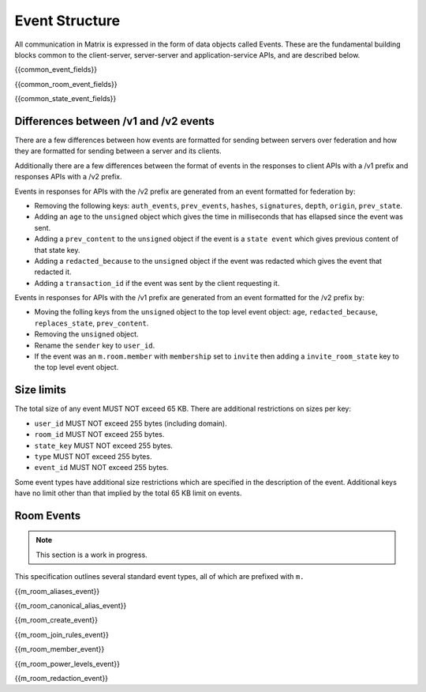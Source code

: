 Event Structure
===============

All communication in Matrix is expressed in the form of data objects called
Events. These are the fundamental building blocks common to the client-server,
server-server and application-service APIs, and are described below.

{{common_event_fields}}

{{common_room_event_fields}}

{{common_state_event_fields}}


Differences between /v1 and /v2 events
--------------------------------------

There are a few differences between how events are formatted for sending
between servers over federation and how they are formatted for sending between
a server and its clients.

Additionally there are a few differences between the format of events in the
responses to client APIs with a /v1 prefix and responses APIs with a /v2
prefix.

Events in responses for APIs with the /v2 prefix are generated from an event
formatted for federation by:

* Removing the following keys:
  ``auth_events``, ``prev_events``, ``hashes``, ``signatures``, ``depth``,
  ``origin``, ``prev_state``.
* Adding an ``age`` to the ``unsigned`` object which gives the time in
  milliseconds that has ellapsed since the event was sent.
* Adding a ``prev_content`` to the ``unsigned`` object if the event is
  a ``state event`` which gives previous content of that state key.
* Adding a ``redacted_because`` to the ``unsigned`` object if the event was
  redacted which gives the event that redacted it.
* Adding a ``transaction_id`` if the event was sent by the client requesting it.

Events in responses for APIs with the /v1 prefix are generated from an event
formatted for the /v2 prefix by:

* Moving the folling keys from the ``unsigned`` object to the top level event
  object: ``age``, ``redacted_because``, ``replaces_state``, ``prev_content``.
* Removing the ``unsigned`` object.
* Rename the ``sender`` key to ``user_id``.
* If the event was an ``m.room.member`` with ``membership`` set to ``invite``
  then adding a ``invite_room_state`` key to the top level event object.


Size limits
-----------

The total size of any event MUST NOT exceed 65 KB. There are additional
restrictions on sizes per key:

- ``user_id`` MUST NOT exceed 255 bytes (including domain).
- ``room_id`` MUST NOT exceed 255 bytes.
- ``state_key`` MUST NOT exceed 255 bytes.
- ``type`` MUST NOT exceed 255 bytes.
- ``event_id`` MUST NOT exceed 255 bytes.

Some event types have additional size restrictions which are specified in
the description of the event. Additional keys have no limit other than that
implied by the total 65 KB limit on events.

Room Events
-----------
.. NOTE::
  This section is a work in progress.

This specification outlines several standard event types, all of which are
prefixed with ``m.``

{{m_room_aliases_event}}

{{m_room_canonical_alias_event}}

{{m_room_create_event}}

{{m_room_join_rules_event}}

{{m_room_member_event}}

{{m_room_power_levels_event}}

{{m_room_redaction_event}}

